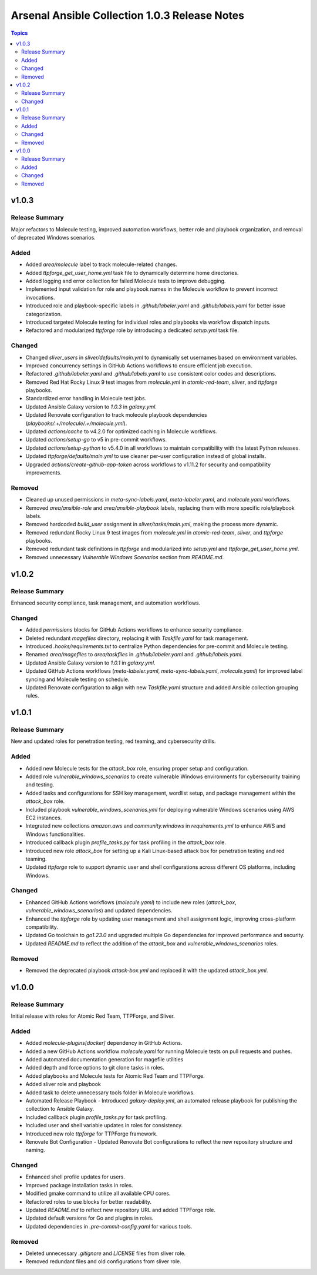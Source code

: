 ==============================================
Arsenal Ansible Collection 1.0.3 Release Notes
==============================================

.. contents:: Topics

v1.0.3
======

Release Summary
---------------

Major refactors to Molecule testing, improved automation workflows, better role and playbook organization, and removal of deprecated Windows scenarios.

Added
-----

- Added `area/molecule` label to track molecule-related changes.
- Added `ttpforge_get_user_home.yml` task file to dynamically determine home directories.
- Added logging and error collection for failed Molecule tests to improve debugging.
- Implemented input validation for role and playbook names in the Molecule workflow to prevent incorrect invocations.
- Introduced role and playbook-specific labels in `.github/labeler.yaml` and `.github/labels.yaml` for better issue categorization.
- Introduced targeted Molecule testing for individual roles and playbooks via workflow dispatch inputs.
- Refactored and modularized `ttpforge` role by introducing a dedicated `setup.yml` task file.

Changed
-------

- Changed `sliver_users` in `sliver/defaults/main.yml` to dynamically set usernames based on environment variables.
- Improved concurrency settings in GitHub Actions workflows to ensure efficient job execution.
- Refactored `.github/labeler.yaml` and `.github/labels.yaml` to use consistent color codes and descriptions.
- Removed Red Hat Rocky Linux 9 test images from `molecule.yml` in `atomic-red-team`, `sliver`, and `ttpforge` playbooks.
- Standardized error handling in Molecule test jobs.
- Updated Ansible Galaxy version to `1.0.3` in `galaxy.yml`.
- Updated Renovate configuration to track molecule playbook dependencies (`playbooks/.+/molecule/.+/molecule.yml`).
- Updated `actions/cache` to v4.2.0 for optimized caching in Molecule workflows.
- Updated `actions/setup-go` to v5 in pre-commit workflows.
- Updated `actions/setup-python` to v5.4.0 in all workflows to maintain compatibility with the latest Python releases.
- Updated `ttpforge/defaults/main.yml` to use cleaner per-user configuration instead of global installs.
- Upgraded `actions/create-github-app-token` across workflows to v1.11.2 for security and compatibility improvements.

Removed
-------

- Cleaned up unused permissions in `meta-sync-labels.yaml`, `meta-labeler.yaml`, and `molecule.yaml` workflows.
- Removed `area/ansible-role` and `area/ansible-playbook` labels, replacing them with more specific role/playbook labels.
- Removed hardcoded `build_user` assignment in `sliver/tasks/main.yml`, making the process more dynamic.
- Removed redundant Rocky Linux 9 test images from `molecule.yml` in `atomic-red-team`, `sliver`, and `ttpforge` playbooks.
- Removed redundant task definitions in `ttpforge` and modularized into `setup.yml` and `ttpforge_get_user_home.yml`.
- Removed unnecessary `Vulnerable Windows Scenarios` section from `README.md`.

v1.0.2
======

Release Summary
---------------

Enhanced security compliance, task management, and automation workflows.

Changed
-------

- Added `permissions` blocks for GitHub Actions workflows to enhance security compliance.
- Deleted redundant `magefiles` directory, replacing it with `Taskfile.yaml` for task management.
- Introduced `.hooks/requirements.txt` to centralize Python dependencies for pre-commit and Molecule testing.
- Renamed `area/magefiles` to `area/taskfiles` in `.github/labeler.yaml` and `.github/labels.yaml`.
- Updated Ansible Galaxy version to `1.0.1` in `galaxy.yml`.
- Updated GitHub Actions workflows (`meta-labeler.yaml`, `meta-sync-labels.yaml`, `molecule.yaml`) for improved label syncing and Molecule testing on schedule.
- Updated Renovate configuration to align with new `Taskfile.yaml` structure and added Ansible collection grouping rules.

v1.0.1
======

Release Summary
---------------

New and updated roles for penetration testing, red teaming, and cybersecurity drills.

Added
-----

- Added new Molecule tests for the `attack_box` role, ensuring proper setup and configuration.
- Added role `vulnerable_windows_scenarios` to create vulnerable Windows environments for cybersecurity training and testing.
- Added tasks and configurations for SSH key management, wordlist setup, and package management within the `attack_box` role.
- Included playbook `vulnerable_windows_scenarios.yml` for deploying vulnerable Windows scenarios using AWS EC2 instances.
- Integrated new collections `amazon.aws` and `community.windows` in `requirements.yml` to enhance AWS and Windows functionalities.
- Introduced callback plugin `profile_tasks.py` for task profiling in the `attack_box` role.
- Introduced new role `attack_box` for setting up a Kali Linux-based attack box for penetration testing and red teaming.
- Updated `ttpforge` role to support dynamic user and shell configurations across different OS platforms, including Windows.

Changed
-------

- Enhanced GitHub Actions workflows (`molecule.yaml`) to include new roles (`attack_box`, `vulnerable_windows_scenarios`) and updated dependencies.
- Enhanced the `ttpforge` role by updating user management and shell assignment logic, improving cross-platform compatibility.
- Updated Go toolchain to `go1.23.0` and upgraded multiple Go dependencies for improved performance and security.
- Updated `README.md` to reflect the addition of the `attack_box` and `vulnerable_windows_scenarios` roles.

Removed
-------

- Removed the deprecated playbook `attack-box.yml` and replaced it with the updated `attack_box.yml`.

v1.0.0
======

Release Summary
---------------

Initial release with roles for Atomic Red Team, TTPForge, and Sliver.

Added
-----

- Added `molecule-plugins[docker]` dependency in GitHub Actions.
- Added a new GitHub Actions workflow `molecule.yaml` for running Molecule tests on pull requests and pushes.
- Added automated documentation generation for magefile utilities
- Added depth and force options to git clone tasks in roles.
- Added playbooks and Molecule tests for Atomic Red Team and TTPForge.
- Added sliver role and playbook
- Added task to delete unnecessary tools folder in Molecule workflows.
- Automated Release Playbook - Introduced `galaxy-deploy.yml`, an automated release playbook for publishing the collection to Ansible Galaxy.
- Included callback plugin `profile_tasks.py` for task profiling.
- Included user and shell variable updates in roles for consistency.
- Introduced new role `ttpforge` for TTPForge framework.
- Renovate Bot Configuration - Updated Renovate Bot configurations to reflect the new repository structure and naming.

Changed
-------

- Enhanced shell profile updates for users.
- Improved package installation tasks in roles.
- Modified gmake command to utilize all available CPU cores.
- Refactored roles to use blocks for better readability.
- Updated `README.md` to reflect new repository URL and added TTPForge role.
- Updated default versions for Go and plugins in roles.
- Updated dependencies in `.pre-commit-config.yaml` for various tools.

Removed
-------

- Deleted unnecessary `.gitignore` and `LICENSE` files from sliver role.
- Removed redundant files and old configurations from sliver role.
